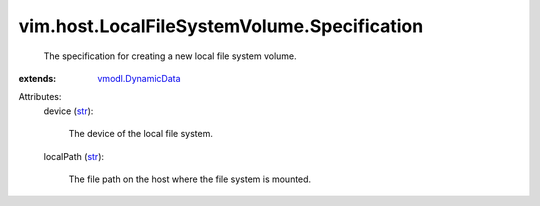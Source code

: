.. _str: https://docs.python.org/2/library/stdtypes.html

.. _vmodl.DynamicData: ../../../vmodl/DynamicData.rst


vim.host.LocalFileSystemVolume.Specification
============================================
  The specification for creating a new local file system volume.
:extends: vmodl.DynamicData_

Attributes:
    device (`str`_):

       The device of the local file system.
    localPath (`str`_):

       The file path on the host where the file system is mounted.
